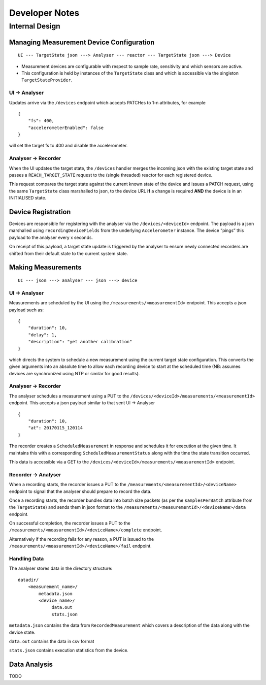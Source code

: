 Developer Notes
===============

Internal Design
---------------

Managing Measurement Device Configuration
~~~~~~~~~~~~~~~~~~~~~~~~~~~~~~~~~~~~~~~~~

::

    UI --- TargetState json ---> Analyser --- reactor --- TargetState json ---> Device

* Measurement devices are configurable with respect to sample rate, sensitivity and which sensors are active.
* This configuration is held by instances of the ``TargetState`` class and which is accessible via the singleton ``TargetStateProvider``.

UI -> Analyser
^^^^^^^^^^^^^^

Updates arrive via the ``/devices`` endpoint which accepts PATCHes to 1-n attributes, for example

::

    {
        "fs": 400,
        "accelerometerEnabled": false
    }

will set the target fs to 400 and disable the accelerometer.

Analyser -> Recorder
^^^^^^^^^^^^^^^^^^^^

When the UI updates the target state, the ``/devices`` handler merges  the incoming json with the existing target state and passes a ``REACH_TARGET_STATE`` request to the (single threaded) reactor for each registered device.

This request compares the target state against the current known state of the device and issues a PATCH request, using the same ``TargetState`` class marshalled to json, to the device URL **if** a change is required **AND** the device is in an INITIALISED state.

Device Registration
~~~~~~~~~~~~~~~~~~~

Devices are responsible for registering with the analyser via the ``/devices/<deviceId>`` endpoint. The payload is a json marshalled using ``recordingDeviceFields`` from the underlying ``Accelerometer`` instance. The device “pings” this payload to the analyser every x seconds.

On receipt of this payload, a target state update is triggered by the analyser to ensure newly connected recorders are shifted from their default state to the current system state.

Making Measurements
~~~~~~~~~~~~~~~~~~~

::

    UI --- json ---> analyser --- json ---> device

UI -> Analyser
^^^^^^^^^^^^^^

Measurements are scheduled by the UI using the ``/measurements/<measurementId>`` endpoint. This accepts a json payload such as:

::

    {
        "duration": 10,
        "delay": 1,
        "description": "yet another calibration"
    }

which directs the system to schedule a new measurement using the current target state configuration. This converts the given arguments into an absolute time to allow each recording device to start at the scheduled time (NB: assumes devices are synchronized using NTP or similar for good results).

Analyser -> Recorder
^^^^^^^^^^^^^^^^^^^^

The analyser schedules a measurement using a PUT to the ``/devices/<deviceId>/measurements/<measurementId>`` endpoint. This accepts a json payload similar to that sent UI -> Analyser

::

    {
        "duration": 10,
        "at": 20170115_120114
    }

The recorder creates a ``ScheduledMeasurement`` in response and schedules it for execution at the given time. It maintains this with a corresponding ``ScheduledMeasurementStatus`` along with the time the state transition occurred.

This data is accessible via a GET to the ``/devices/<deviceId>/measurements/<measurementId>`` endpoint.

Recorder -> Analyser
^^^^^^^^^^^^^^^^^^^^

When a recording starts, the recorder issues a PUT to the ``/measurements/<measurementId>/<deviceName>`` endpoint to signal that the analyser should prepare to record the data.

Once a recording starts, the recorder bundles data into batch size packets (as per the ``samplesPerBatch`` attribute from the ``TargetState``) and sends them in json format to the ``/measurements/<measurementId>/<deviceName>/data`` endpoint.

On successful completion, the recorder issues a PUT to the ``/measurements/<measurementId>/<deviceName>/complete`` endpoint.

Alternatively if the recording fails for any reason, a PUT is issued to the ``/measurements/<measurementId>/<deviceName>/fail`` endpoint.

Handling Data
^^^^^^^^^^^^^

The analyser stores data in the directory structure:

::

    datadir/
        <measurement_name>/
            metadata.json
            <device_name>/
                 data.out
                 stats.json

``metadata.json`` contains the data from ``RecordedMeasurement`` which covers a description of the data along with the device state.

``data.out`` contains the data in csv format

``stats.json`` contains execution statistics from the device.

Data Analysis
~~~~~~~~~~~~~

TODO

